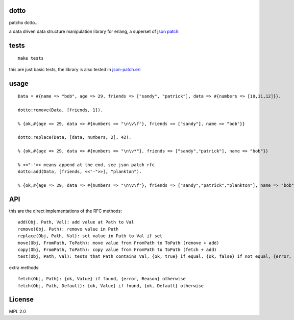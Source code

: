 dotto
-----

patcho dotto...

a data driven data structure manipulation library for erlang, a superset of
`json patch <http://tools.ietf.org/html/rfc6902>`_

tests
-----

::

    make tests

this are just basic tests, the library is also tested in `json-patch.erl <https://github.com/marianoguerra/json-patch.erl>`_

usage
-----

::

    Data = #{name => "bob", age => 29, friends => ["sandy", "patrick"], data => #{numbers => [10,11,12]}}.

    dotto:remove(Data, [friends, 1]).

    % {ok,#{age => 29, data => #{numbers => "\n\v\f"}, friends => ["sandy"], name => "bob"}}

    dotto:replace(Data, [data, numbers, 2], 42).

    % {ok,#{age => 29, data => #{numbers => "\n\v*"}, friends => ["sandy","patrick"], name => "bob"}}

    % <<"-">> means append at the end, see json patch rfc
    dotto:add(Data, [friends, <<"-">>], "plankton").

    % {ok,#{age => 29, data => #{numbers => "\n\v\f"}, friends => ["sandy","patrick","plankton"], name => "bob"}}

API
---

this are the direct implementations of the RFC methods::

    add(Obj, Path, Val): add value at Path to Val
    remove(Obj, Path): remove value in Path
    replace(Obj, Path, Val): set value in Path to Val if set
    move(Obj, FromPath, ToPath): move value from FromPath to ToPath (remove + add)
    copy(Obj, FromPath, ToPath): copy value from FromPath to ToPath (fetch + add)
    test(Obj, Path, Val): tests that Path contains Val, {ok, true} if equal, {ok, false} if not equal, {error, Reason} if error.

extra methods::

    fetch(Obj, Path): {ok, Value} if found, {error, Reason} otherwise
    fetch(Obj, Path, Default): {ok, Value} if found, {ok, Default} otherwise

License
-------

MPL 2.0
